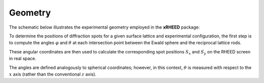 Geometry
========

The schematic below illustrates the experimental geometry employed in the **xRHEED** package:

.. image:: _static/xRHEED_geometry.svg
   :alt: xRHEED geometry
   :align: center
   :width: 80%

To determine the positions of diffraction spots for a given surface lattice and experimental configuration, the first step is to compute the angles :math:`\varphi` and :math:`\theta` at each intersection point between the Ewald sphere and the reciprocal lattice rods.

These angular coordinates are then used to calculate the corresponding spot positions :math:`S_x` and :math:`S_y` on the RHEED screen in real space.

The angles are defined analogously to spherical coordinates; however, in this context, :math:`\theta` is measured with respect to the :math:`x` axis (rather than the conventional :math:`z` axis).
